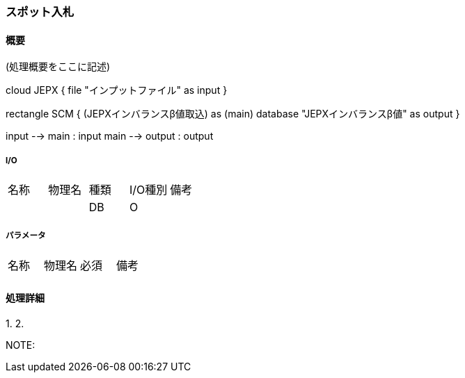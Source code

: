 === スポット入札

==== 概要

[.lead]
(処理概要をここに記述)

[plantuml]
--
cloud JEPX {
  file "インプットファイル" as input
}

rectangle SCM {
  (JEPXインバランスβ値取込) as (main)
  database "JEPXインバランスβ値" as output
}

input --> main : input
main --> output : output
--

===== I/O

|======================================
| 名称                    | 物理名               | 種類 | I/O種別 | 備考
|                         |                      | DB   | O       |
|======================================

===== パラメータ

|======================================
| 名称 | 物理名 | 必須 | 備考
|      |        |      |
|======================================

<<<

==== 処理詳細

=====

1.
2.

NOTE:

<<<
